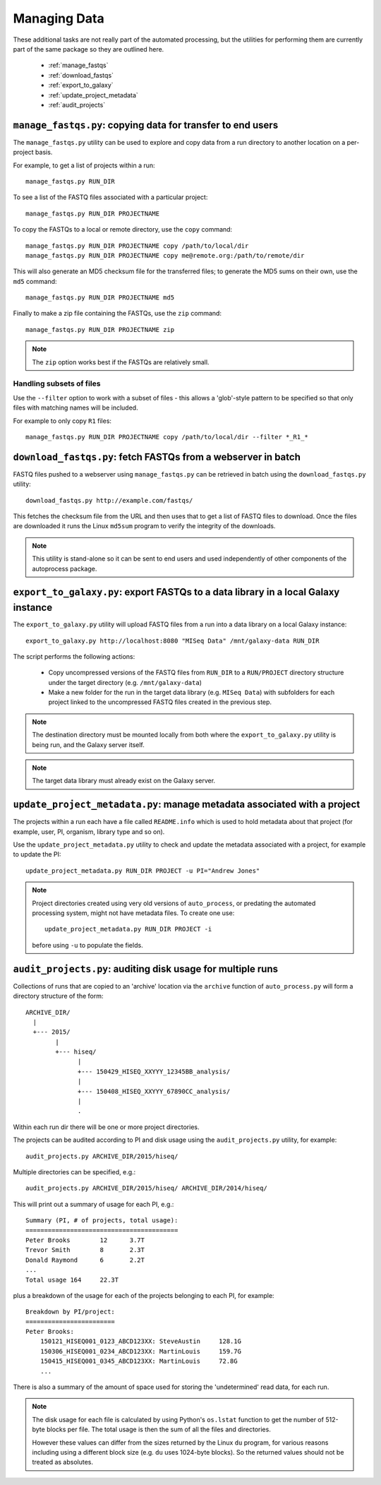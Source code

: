 Managing Data
=============

These additional tasks are not really part of the automated processing, but
the utilities for performing them are currently part of the same package so
they are outlined here.

 * :ref:`manage_fastqs`
 * :ref:`download_fastqs`
 * :ref:`export_to_galaxy`
 * :ref:`update_project_metadata`
 * :ref:`audit_projects`

.. _manage_fastqs:

``manage_fastqs.py``: copying data for transfer to end users
************************************************************

The ``manage_fastqs.py`` utility can be used to explore and copy data from
a run directory to another location on a per-project basis.

For example, to get a list of projects within a run::

    manage_fastqs.py RUN_DIR

To see a list of the FASTQ files associated with a particular project::

    manage_fastqs.py RUN_DIR PROJECTNAME

To copy the FASTQs to a local or remote directory, use the ``copy`` command::

    manage_fastqs.py RUN_DIR PROJECTNAME copy /path/to/local/dir
    manage_fastqs.py RUN_DIR PROJECTNAME copy me@remote.org:/path/to/remote/dir

This will also generate an MD5 checksum file for the transferred files; to
generate the MD5 sums on their own, use the ``md5`` command::

    manage_fastqs.py RUN_DIR PROJECTNAME md5

Finally to make a zip file containing the FASTQs, use the ``zip`` command::

    manage_fastqs.py RUN_DIR PROJECTNAME zip

.. note::

    The ``zip`` option works best if the FASTQs are relatively small.

Handling subsets of files
-------------------------

Use the ``--filter`` option to work with a subset of files - this allows a
'glob'-style pattern to be specified so that only files with matching names
will be included.

For example to only copy ``R1`` files::

    manage_fastqs.py RUN_DIR PROJECTNAME copy /path/to/local/dir --filter *_R1_*

.. _download_fastqs:

``download_fastqs.py``: fetch FASTQs from a webserver in batch
**************************************************************

FASTQ files pushed to a webserver using ``manage_fastqs.py`` can be retrieved
in batch using the ``download_fastqs.py`` utility::

     download_fastqs.py http://example.com/fastqs/

This fetches the checksum file from the URL and then uses that to get a
list of FASTQ files to download. Once the files are downloaded it runs
the Linux ``md5sum`` program to verify the integrity of the downloads.

.. note::

   This utility is stand-alone so it can be sent to end users and
   used independently of other components of the autoprocess package.

.. _export_to_galaxy:

``export_to_galaxy.py``: export FASTQs to a data library in a local Galaxy instance
***********************************************************************************

The ``export_to_galaxy.py`` utility will upload FASTQ files from a run into
a data library on a local Galaxy instance::

    export_to_galaxy.py http://localhost:8080 "MISeq Data" /mnt/galaxy-data RUN_DIR

The script performs the following actions:

 * Copy uncompressed versions of the FASTQ files from ``RUN_DIR`` to a
   ``RUN/PROJECT`` directory structure under the target directory (e.g.
   ``/mnt/galaxy-data``)
 * Make a new folder for the run in the target data library (e.g.
   ``MISeq Data``) with subfolders for each project linked to the
   uncompressed FASTQ files created in the previous step.

.. note::

   The destination directory must be mounted locally from both where the
   ``export_to_galaxy.py`` utility is being run, and the Galaxy server
   itself.

.. note::

   The target data library must already exist on the Galaxy server.

.. _update_project_metadata:

``update_project_metadata.py``: manage metadata associated with a project
*************************************************************************

The projects within a run each have a file called ``README.info`` which is
used to hold metadata about that project (for example, user, PI, organism,
library type and so on).

Use the ``update_project_metadata.py`` utility to check and update the
metadata associated with a project, for example to update the PI::

    update_project_metadata.py RUN_DIR PROJECT -u PI="Andrew Jones"

.. note::

    Project directories created using very old versions of ``auto_process``,
    or predating the automated processing system, might not have metadata
    files. To create one use::

        update_project_metadata.py RUN_DIR PROJECT -i

    before using ``-u`` to populate the fields.

.. _audit_projects:

``audit_projects.py``: auditing disk usage for multiple runs
************************************************************

Collections of runs that are copied to an 'archive' location via the
``archive`` function of ``auto_process.py`` will form a directory structure
of the form::

    ARCHIVE_DIR/
      |
      +--- 2015/
            |
            +--- hiseq/
                  |
                  +--- 150429_HISEQ_XXYYY_12345BB_analysis/
                  |
                  +--- 150408_HISEQ_XXYYY_67890CC_analysis/
                  |
                  .

Within each run dir there will be one or more project directories.

The projects can be audited according to PI and disk usage using the
``audit_projects.py`` utility, for example::

    audit_projects.py ARCHIVE_DIR/2015/hiseq/

Multiple directories can be specified, e.g.::

    audit_projects.py ARCHIVE_DIR/2015/hiseq/ ARCHIVE_DIR/2014/hiseq/

This will print out a summary of usage for each PI, e.g.::

    Summary (PI, # of projects, total usage):
    =========================================
    Peter Brooks	12	3.7T
    Trevor Smith	8	2.3T
    Donald Raymond	6	2.2T
    ...
    Total usage	164	22.3T

plus a breakdown of the usage for each of the projects belonging to each
PI, for example::

    Breakdown by PI/project:
    ========================
    Peter Brooks:
	150121_HISEQ001_0123_ABCD123XX:	SteveAustin	128.1G
	150306_HISEQ001_0234_ABCD123XX:	MartinLouis	159.7G
	150415_HISEQ001_0345_ABCD123XX:	MartinLouis	72.8G
        ...

There is also a summary of the amount of space used for storing the
'undetermined' read data, for each run.

.. note::

   The disk usage for each file is calculated by using Python's ``os.lstat``
   function to get the number of 512-byte blocks per file. The total usage
   is then the sum of all the files and directories.

   However these values can differ from the sizes returned by the Linux
   ``du`` program, for various reasons including using a different block
   size (e.g. ``du`` uses 1024-byte blocks). So the returned values should
   not be treated as absolutes.
